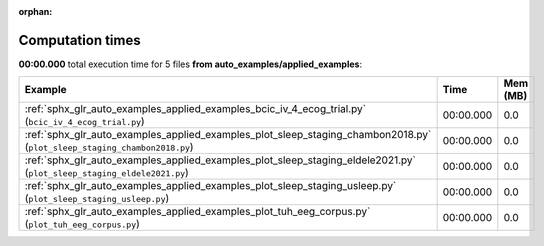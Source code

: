 
:orphan:

.. _sphx_glr_auto_examples_applied_examples_sg_execution_times:


Computation times
=================
**00:00.000** total execution time for 5 files **from auto_examples/applied_examples**:

.. container::

  .. raw:: html

    <style scoped>
    <link href="https://cdnjs.cloudflare.com/ajax/libs/twitter-bootstrap/5.3.0/css/bootstrap.min.css" rel="stylesheet" />
    <link href="https://cdn.datatables.net/1.13.6/css/dataTables.bootstrap5.min.css" rel="stylesheet" />
    </style>
    <script src="https://code.jquery.com/jquery-3.7.0.js"></script>
    <script src="https://cdn.datatables.net/1.13.6/js/jquery.dataTables.min.js"></script>
    <script src="https://cdn.datatables.net/1.13.6/js/dataTables.bootstrap5.min.js"></script>
    <script type="text/javascript" class="init">
    $(document).ready( function () {
        $('table.sg-datatable').DataTable({order: [[1, 'desc']]});
    } );
    </script>

  .. list-table::
   :header-rows: 1
   :class: table table-striped sg-datatable

   * - Example
     - Time
     - Mem (MB)
   * - :ref:`sphx_glr_auto_examples_applied_examples_bcic_iv_4_ecog_trial.py` (``bcic_iv_4_ecog_trial.py``)
     - 00:00.000
     - 0.0
   * - :ref:`sphx_glr_auto_examples_applied_examples_plot_sleep_staging_chambon2018.py` (``plot_sleep_staging_chambon2018.py``)
     - 00:00.000
     - 0.0
   * - :ref:`sphx_glr_auto_examples_applied_examples_plot_sleep_staging_eldele2021.py` (``plot_sleep_staging_eldele2021.py``)
     - 00:00.000
     - 0.0
   * - :ref:`sphx_glr_auto_examples_applied_examples_plot_sleep_staging_usleep.py` (``plot_sleep_staging_usleep.py``)
     - 00:00.000
     - 0.0
   * - :ref:`sphx_glr_auto_examples_applied_examples_plot_tuh_eeg_corpus.py` (``plot_tuh_eeg_corpus.py``)
     - 00:00.000
     - 0.0
